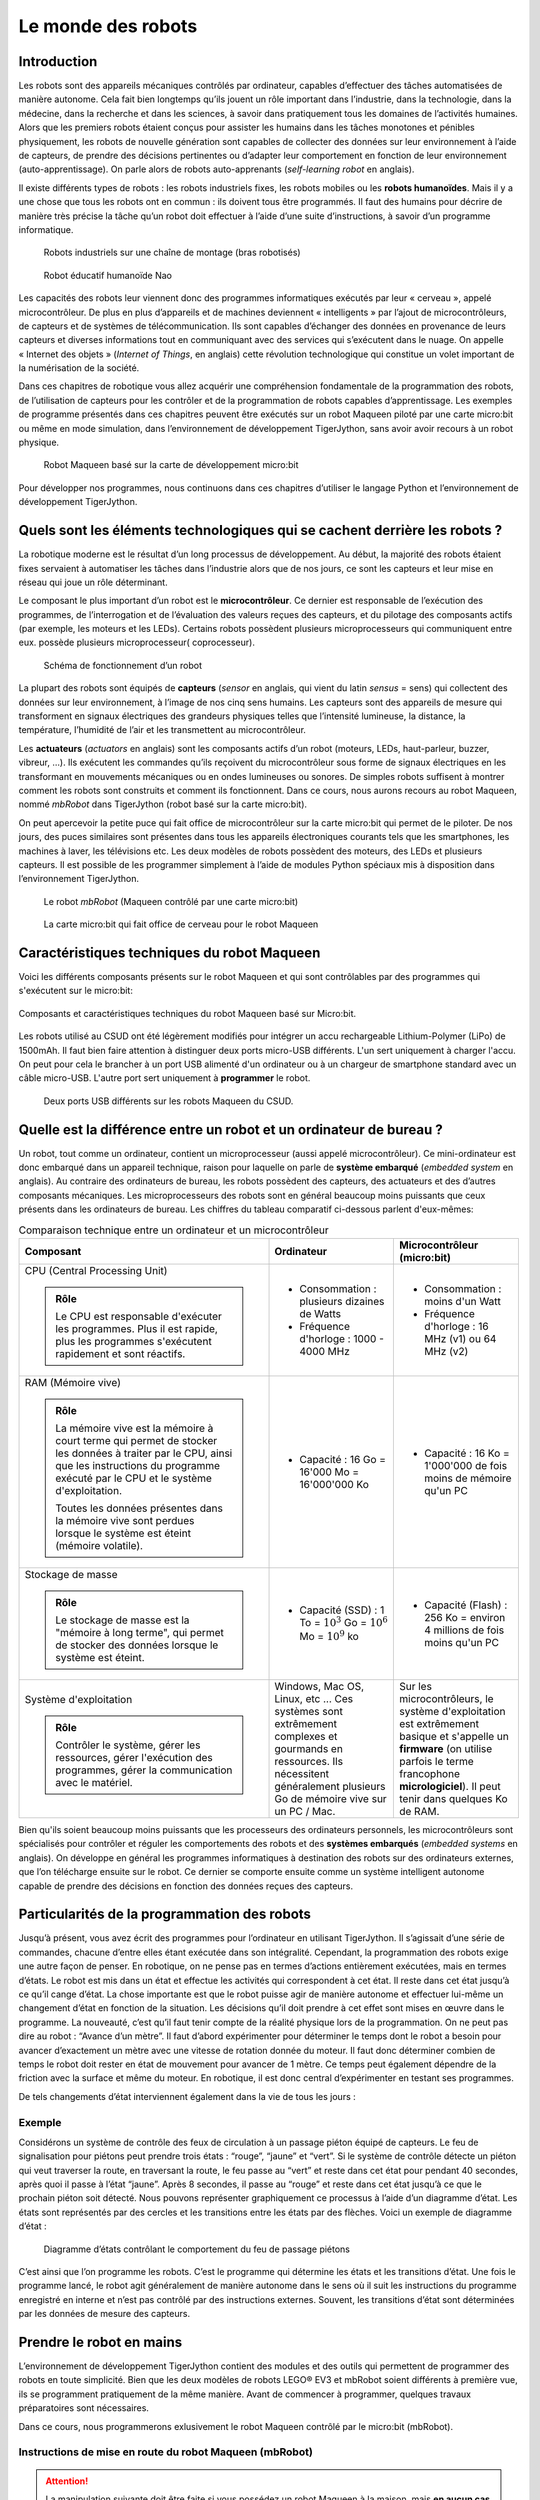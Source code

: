 ..  _robotique-monde-robots:

Le monde des robots
###################

..  qnum::
    :prefix: q-
    :start: 1

Introduction
============

Les robots sont des appareils mécaniques contrôlés par ordinateur,
capables d’effectuer des tâches automatisées de manière autonome. Cela
fait bien longtemps qu’ils jouent un rôle important dans l’industrie,
dans la technologie, dans la médecine, dans la recherche et dans les
sciences, à savoir dans pratiquement tous les domaines de l’activités
humaines. Alors que les premiers robots étaient conçus pour assister les
humains dans les tâches monotones et pénibles physiquement, les robots
de nouvelle génération sont capables de collecter des données sur leur
environnement à l’aide de capteurs, de prendre des décisions pertinentes
ou d’adapter leur comportement en fonction de leur environnement
(auto-apprentissage). On parle alors de robots auto-apprenants
(*self-learning robot* en anglais).

Il existe différents types de robots : les robots industriels fixes, les
robots mobiles ou les **robots humanoïdes**. Mais il y a une chose que
tous les robots ont en commun : ils doivent tous être programmés. Il
faut des humains pour décrire de manière très précise la tâche qu’un
robot doit effectuer à l’aide d’une suite d’instructions, à savoir d’un
programme informatique.

..  raw:: html

    <div class="row">
    <div class="col-md-8">

..  figure:: 01-intro-robotique/robot-industriel.jpg
    :alt: 01-intro-robotique/robot-industriel.jpg

    Robots industriels sur une chaîne de montage (bras robotisés)

..  raw:: html

    </div>
    <div class="col-md-4">
    
..  figure:: 01-intro-robotique/nao.jpg
    :alt: 01-intro-robotique/nao.jpg

    Robot éducatif humanoïde Nao

..  raw:: html

    </div>
    </div>

Les capacités des robots leur viennent donc des programmes informatiques
exécutés par leur « cerveau », appelé microcontrôleur. De plus en plus
d’appareils et de machines deviennent « intelligents » par l’ajout de
microcontrôleurs, de capteurs et de systèmes de télécommunication. Ils
sont capables d’échanger des données en provenance de leurs capteurs et
diverses informations tout en communiquant avec des services qui
s’exécutent dans le nuage. On appelle « Internet des objets » (*Internet
of Things*, en anglais) cette révolution technologique qui constitue un
volet important de la numérisation de la société.

Dans ces chapitres de robotique vous allez acquérir une compréhension
fondamentale de la programmation des robots, de l’utilisation de capteurs pour
les contrôler et de la programmation de robots capables d’apprentissage. Les
exemples de programme présentés dans ces chapitres peuvent être exécutés sur un
robot Maqueen piloté par une carte micro:bit ou même en mode simulation, dans
l’environnement de développement TigerJython, sans avoir avoir recours à un
robot physique.

..  figure:: 01-intro-robotique/figure-2.png
    :alt: 01-intro-robotique/figure-2.png

    Robot Maqueen basé sur la carte de développement micro:bit

Pour développer nos programmes, nous continuons dans ces chapitres
d’utiliser le langage Python et l’environnement de développement
TigerJython.

   

Quels sont les éléments technologiques qui se cachent derrière les robots ?
===========================================================================

La robotique moderne est le résultat d’un long processus de
développement. Au début, la majorité des robots étaient fixes servaient
à automatiser les tâches dans l’industrie alors que de nos jours, ce
sont les capteurs et leur mise en réseau qui joue un rôle déterminant.

Le composant le plus important d’un robot est le **microcontrôleur**. 
Ce dernier est responsable de l’exécution des programmes, de
l’interrogation et de l’évaluation des valeurs reçues des capteurs, et
du pilotage des composants actifs (par exemple, les moteurs et les
LEDs). Certains robots possèdent plusieurs microprocesseurs qui
communiquent entre eux. possède plusieurs microprocesseur(
coprocesseur).

..  figure:: 01-intro-robotique/fonctionnement-robot.png
    :alt: 01-intro-robotique/fonctionnement-robot.png

    Schéma de fonctionnement d’un robot

La plupart des robots sont équipés de **capteurs** (*sensor* en anglais, qui
vient du latin *sensus* = sens) qui collectent des données sur leur
environnement, à l’image de nos cinq sens humains. Les capteurs sont des
appareils de mesure qui transforment en signaux électriques des grandeurs
physiques telles que l’intensité lumineuse, la distance, la température,
l’humidité de l’air et les transmettent au microcontrôleur.

Les **actuateurs** (*actuators* en anglais) sont les composants actifs d’un
robot (moteurs, LEDs, haut-parleur, buzzer, vibreur, …). Ils exécutent les
commandes qu’ils reçoivent du microcontrôleur sous forme de signaux électriques
en les transformant en mouvements mécaniques ou en ondes lumineuses ou sonores.
De simples robots suffisent à montrer comment les robots sont construits et
comment ils fonctionnent. Dans ce cours, nous aurons recours au robot Maqueen,
nommé *mbRobot* dans TigerJython (robot basé sur la carte micro:bit).

On peut apercevoir la petite puce qui fait office de microcontrôleur sur la
carte micro:bit qui permet de le piloter. De nos jours, des puces similaires
sont présentes dans tous les appareils électroniques courants tels que les
smartphones, les machines à laver, les télévisions etc. Les deux modèles de
robots possèdent des moteurs, des LEDs et plusieurs capteurs. Il est possible de
les programmer simplement à l’aide de modules Python spéciaux mis à disposition
dans l’environnement TigerJython.

..  raw:: html

    <div class="row">
    <div class="col-md-7">

..  figure:: 01-intro-robotique/figure-5.png
    :alt: 01-intro-robotique/figure-5.png

    Le robot *mbRobot* (Maqueen contrôlé par une carte micro:bit)

..  raw:: html

    </div>
    <div class="col-md-5">

..  figure:: 01-intro-robotique/figure-6.png
    :alt: 01-intro-robotique/figure-6.png

    La carte micro:bit qui fait office de cerveau pour le robot Maqueen

..  raw:: html

    </div>
    </div>

Caractéristiques techniques du robot Maqueen
============================================

..  youtube:: vMVg9QMOxvk
    :width: 800
    :height: 430

Voici les différents composants présents sur le robot Maqueen et qui sont
contrôlables par des programmes qui s'exécutent sur le micro:bit:

..  figure:: 01-intro-robotique/specs-maqueen.jpg
    :align: center
    :width: 100%

    Composants et caractéristiques techniques du robot Maqueen basé sur
    Micro:bit.

Les robots utilisé au CSUD ont été légèrement modifiés pour intégrer un accu
rechargeable Lithium-Polymer (LiPo) de 1500mAh. Il faut bien faire attention à
distinguer deux ports micro-USB différents. L'un sert uniquement à charger
l'accu. On peut pour cela le brancher à un port USB alimenté d'un ordinateur ou
à un chargeur de smartphone standard avec un câble micro-USB. L'autre port sert
uniquement à **programmer** le robot. 

..  figure:: 01-intro-robotique/charger-programmer-maqueen.jpg
    :width: 100%

    Deux ports USB différents sur les robots Maqueen du CSUD.



Quelle est la différence entre un robot et un ordinateur de bureau ?
====================================================================

Un robot, tout comme un ordinateur, contient un microprocesseur (aussi appelé
microcontrôleur). Ce mini-ordinateur est donc embarqué dans un appareil
technique, raison pour laquelle on parle de **système embarqué** (*embedded
system* en anglais). Au contraire des ordinateurs de bureau, les robots
possèdent des capteurs, des actuateurs et des d’autres composants mécaniques.
Les microprocesseurs des robots sont en général beaucoup moins puissants que
ceux présents dans les ordinateurs de bureau. Les chiffres du tableau comparatif
ci-dessous parlent d'eux-mêmes:

..  list-table:: Comparaison technique entre un ordinateur et un microcontrôleur
    :widths: 80 40 40
    :align: left
    :header-rows: 1

    * - Composant
      - Ordinateur
      - Microcontrôleur (micro:bit)
  
    * - CPU (Central Processing Unit)
    
        ..  admonition:: Rôle
            :class: tip

            Le CPU est responsable d'exécuter les programmes. Plus il est
            rapide, plus les programmes s'exécutent rapidement et sont
            réactifs.

      - + Consommation : plusieurs dizaines de Watts
        + Fréquence d'horloge : 1000 - 4000 MHz
        
      - + Consommation : moins d'un Watt
        + Fréquence d'horloge : 16 MHz (v1) ou 64 MHz (v2)
            
    * - RAM (Mémoire vive)
    
        ..  admonition:: Rôle
            :class: tip

            La mémoire vive est la mémoire à court terme qui permet de stocker
            les données à traiter par le CPU, ainsi que les instructions du
            programme exécuté par le CPU et le système d'exploitation.

            Toutes les données présentes dans la mémoire vive sont perdues
            lorsque le système est éteint (mémoire volatile).

      - + Capacité : 16 Go = 16'000 Mo = 16'000'000 Ko
        
      - + Capacité : 16 Ko = 1'000'000 de fois moins de mémoire qu'un PC

    * - Stockage de masse
    
        ..  admonition:: Rôle
            :class: tip

            Le stockage de masse est la "mémoire à long terme", qui permet de
            stocker des données lorsque le système est éteint.

      - + Capacité (SSD) : 1 To = :math:`10^3` Go = :math:`10^6` Mo = :math:`10^9` ko
        
      - + Capacité (Flash) : 256 Ko = environ 4 millions de fois moins qu'un PC 

    * - Système d'exploitation
    
        ..  admonition:: Rôle
            :class: tip

            Contrôler le système, gérer les ressources, gérer l'exécution des
            programmes, gérer la communication avec le matériel.

      - Windows, Mac OS, Linux, etc ... Ces systèmes sont extrêmement complexes
        et gourmands en ressources. Ils nécessitent généralement plusieurs Go de
        mémoire vive sur un PC / Mac.
        
      - Sur les microcontrôleurs, le système d'exploitation est extrêmement
        basique et s'appelle un **firmware** (on utilise parfois le terme
        francophone **micrologiciel**). Il peut tenir dans quelques Ko de RAM.


Bien qu'ils soient beaucoup moins puissants que les processeurs des ordinateurs
personnels, les microcontrôleurs sont spécialisés pour contrôler et réguler les
comportements des robots et des **systèmes embarqués** (*embedded systems* en
anglais). On développe en général les programmes informatiques à destination des
robots sur des ordinateurs externes, que l’on télécharge ensuite sur le robot.
Ce dernier se comporte ensuite comme un système intelligent autonome capable de
prendre des décisions en fonction des données reçues des capteurs.

Particularités de la programmation des robots
=============================================


..  youtube:: GdJE4SKD1hw
    :width: 800
    :height: 430

Jusqu’à présent, vous avez écrit des programmes pour l’ordinateur en
utilisant TigerJython. Il s’agissait d’une série de commandes, chacune
d’entre elles étant exécutée dans son intégralité. Cependant, la
programmation des robots exige une autre façon de penser. En robotique,
on ne pense pas en termes d’actions entièrement exécutées, mais en
termes d’états. Le robot est mis dans un état et effectue les activités
qui correspondent à cet état. Il reste dans cet état jusqu’à ce qu’il
cange d’état. La chose importante est que le robot puisse agir de
manière autonome et effectuer lui-même un changement d’état en fonction
de la situation. Les décisions qu’il doit prendre à cet effet sont mises
en œuvre dans le programme. La nouveauté, c’est qu’il faut tenir compte
de la réalité physique lors de la programmation. On ne peut pas dire au
robot : “Avance d’un mètre”. Il faut d’abord expérimenter pour
déterminer le temps dont le robot a besoin pour avancer d’exactement un
mètre avec une vitesse de rotation donnée du moteur. Il faut donc
déterminer combien de temps le robot doit rester en état de mouvement
pour avancer de 1 mètre. Ce temps peut également dépendre de la friction
avec la surface et même du moteur. En robotique, il est donc central
d’expérimenter en testant ses programmes.

De tels changements d’état interviennent également dans la vie de tous
les jours :

Exemple
-------

Considérons un système de contrôle des feux de circulation à un passage
piéton équipé de capteurs. Le feu de signalisation pour piétons peut
prendre trois états : “rouge”, “jaune” et “vert”. Si le système de
contrôle détecte un piéton qui veut traverser la route, en traversant la
route, le feu passe au “vert” et reste dans cet état pour pendant 40
secondes, après quoi il passe à l’état “jaune”. Après 8 secondes, il
passe au “rouge” et reste dans cet état jusqu’à ce que le prochain
piéton soit détecté. Nous pouvons représenter graphiquement ce processus
à l’aide d’un diagramme d’état. Les états sont représentés par des
cercles et les transitions entre les états par des flèches. Voici un
exemple de diagramme d’état :

..  figure:: 01-intro-robotique/etats-feu.png
    :alt: 01-intro-robotique/etats-feu.png

    Diagramme d’états contrôlant le comportement du feu de passage piétons

C’est ainsi que l’on programme les robots. C’est le programme qui
détermine les états et les transitions d’état. Une fois le programme
lancé, le robot agit généralement de manière autonome dans le sens où il
suit les instructions du programme enregistré en interne et n’est pas
contrôlé par des instructions externes. Souvent, les transitions d’état
sont déterminées par les données de mesure des capteurs.

Prendre le robot en mains
=========================

L’environnement de développement TigerJython contient des modules et des
outils qui permettent de programmer des robots en toute simplicité. Bien
que les deux modèles de robots LEGO® EV3 et mbRobot soient différents à
première vue, ils se programment pratiquement de la même manière. Avant
de commencer à programmer, quelques travaux préparatoires sont
nécessaires.

Dans ce cours, nous programmerons exlusivement le robot Maqueen contrôlé
par le micro:bit (mbRobot).

Instructions de mise en route du robot Maqueen (mbRobot)
--------------------------------------------------------

..  attention::

    La manipulation suivante doit être faite si vous possédez un robot Maqueen à
    la maison, mais **en aucun cas sur les robots du Collège du Sud** qui sont
    déjà configurés pour bien fonctionner.

    Le kit Maqueen (DF Robot) contient un circuit imprimé dans lequel sont déjà
    installés des moteurs, des capteurs infrarouges et ultrasoniques, des LED et
    une bande de connexion pour le micro:bit. Avant de l’utiliser pour la
    première fois, vous devez installer un micrologiciel (firmware) sur le
    micro:bit. Connectez le micro:bit à l’ordinateur via un câble USB,
    sélectionnez “Tools>Devices>microbit/Calliope” dans TigerJython et ensuite
    “Tools>Flash Target”.

..  figure:: 01-intro-robotique/brancher-mbrobot-usb.png
    :alt: 01-intro-robotique/brancher-mbrobot-usb.png
    :width: 70%

    Il faut connecter la carte micro:bit du mbRobot à un port USB libre de votre
    ordinateur pour pouvoir le programmer.

..  figure:: 01-intro-robotique/figure-9.png
    :alt: 01-intro-robotique/figure-9.png

    Configurer TigerJython pour programmer le robot Maqueen en Python 3.

Éditer et exécuter un programme
===============================

Exemple 2
---------

Cet exemple montre comment allumer et éteindre les LEDs intégrées au
robot.

..  youtube:: fo4XHz5b__c
    :width: 800
    :height: 430

..  raw:: html

    <div class="row">
    <div class="col-md-8">

..  code-block:: python
    :linenos:
 
    from mbrobot import *

    setLED(1)
    delay(3000)
    setLED(0)

..  raw:: html

    </div>
    <div class="col-md-4">
   
..  figure:: 01-intro-robotique/figure-10.png
    :alt: 01-intro-robotique/figure-10.png

..  raw:: html

    </div>
    </div>
   
Vous pouvez constater que pour contrôler le robot mbRobot, il faut
importer le module ``mbobot``. C’est ce module qui définit toutes les
commandes que vous pouvez utiliser pour programmer le robot.

..  |real_mode_btn| image:: 01-intro-robotique/figure-11.png
    :width: 40px

Pour exécuter ce programme, copiez-le dans TigerJython et cliquez sur le bouton
|real_mode_btn| de la barre d’outils de TigerJython, ce qui va télécharger votre
code Python sur le micro:bit qui contrôle le mbRobot et lancer son exécution
directement sur le robot. Une fois que le programe a été téléchargé sur le
robot, le câble USB n’est plus nécessaire et le robot peut exécuter le programme
de manière autonome. Lorsque le programme est lancé depuis TigerJython, une
fenêtre de terminal s’ouvre sur l’ordinateur et permet de voir les éventuelles
erreurs d’exécution que rencontrent le programme ou de voir sa sortie standard
(ce qui est affiché par les commandes ``print()``).

La commande ``setLED(1)`` allume les LEDs rouges. Autrement dit, les
LEDs passent de l’état “ON” à “OFF”. La commande ``delay(ms)`` permet de
mettre le microprocesseur en pause (mettre l’exécution du programme en
pause) avant d’exécuter la prochaine commande ``setLED(0)`` qui repasse
les LEDs dans l’état “OFF”. On peut visualiser l’exécution de ce
programme par le diagramme de séquence (à droite) :

..  raw:: html

    <div class="row">
    <div class="col-md-7">

..  figure:: 01-intro-robotique/figure-12.png
    :alt: 01-intro-robotique/figure-12.png

    Diagramme d’états

..  raw:: html

    </div>
    <div class="col-md-5">


..  figure:: 01-intro-robotique/figure-13.png
    :alt: 01-intro-robotique/figure-13.png

    Diagramme de séquence

..  raw:: html

    </div>
    </div>
   

On peut aussi se représenter l’exécution du programme grâce au diagramme
d’états (ci-dessus à gauche). Dans notre exemple, on a les états “ON” et
“OFF” et les commandes ``setLED(1)`` et ``setLED(0)`` qui permettent les
transitions d’états.

Même si le robot est débranché de l’ordinateur, votre programme est
conservé sur le robot et peut être relancé en redémarrant simplement le
robot (éteindre / allumer) ou en appuyant sur le bouton “reset” du
micro:bit, **à côté de la prise USB du micro:bit** (et non celle qui
permet de recharger la batterie du robot).

Activité 1
----------

..  shortanswer:: intro-robotique-activite-01

    Que se passe-t-il si on supprime l’instruction ``delay(3000)`` du
    programme de l’exemple précédent.

Activité 2
----------

..  activecode:: intro-robotique-activite-02

    Complétez le programme de l’exemple 2 de telle manière que les LEDs
    cligotent trois fois de suite à une seconde d’intervalle.

    N’oubliez pas d’importer le module ``mbrobot``.

    ~~~~

..  admonition:: Remarque
    :class: info

    Il est possible d’exécuter la plupart des programmes en mode simulation.
    Cela permet de simuler l’exécution du programme sur l’ordinateur, dans
    TigerJython, avant de le télécharger sur le robot. Cela permet en
    général de gagner du temps et de vérifier que le programme ne contient
    aucune erreur de syntaxe ou de logique facile à détecter.

    Pour cela, il faut cliquer sur le bouton “play”, comme pour exécuter un
    programme de manière habituelle sur TigerJython.

    ..  figure:: 01-intro-robotique/figure-14.png
        :alt: 01-intro-robotique/figure-14.png

        Lancer le programme en mode simulation (bouton play) ou en mode réel.

Exemple 3
---------

La commande ``motL.rotate(50)`` permet de mettre en marche le moteur gauche avec
la vitesse 50. La vitesse est un nombre entier compris entre -255 et 255. Avec
des valeurs positives, le moteur contribue à faire avancer le robot (sens
contraire des aiguilles d’une montre), avec des valeurs négatives, il contribue
à faire reculer le robot (sens des aiguilles d’une montre). Si la vitesse est 0,
le moteur est arrêté. De même, le moteur droit peut être mis en marche avec
``motR.rotate(50)``.

..  admonition:: Module ``mbrobotmot``
    
    Pour utiliser ``motL`` et ``motR``, il faut importer le module
    ``mbrobotmot`` au lieu du module ``mbrobot`` avec l'instruction

    ::

        from mbrobotmot import *

Testez le moteur gauche avec le programme ci-dessous:

..  code-block:: python
    :linenos:
    :emphasize-lines: 2,4,6,8

    from mbrobotmot import *

    motL.rotate(50)
    delay(2000)
    motL.rotate(-30)
    delay(3000)
    motL.rotate(0)

..  attention::

    Il ne faut pas oublier d’alimenter les moteurs du robot avec
    l’interrupteur d’alimentation à l’arrière du robot.

Interrompre un programme
~~~~~~~~~~~~~~~~~~~~~~~~

Pour interrompre un programme, il faut éteindre le robot en positionnant
l’interrupteur à l’arrière du robot sur OFF.

Rotation des roues en module simulation
~~~~~~~~~~~~~~~~~~~~~~~~~~~~~~~~~~~~~~~

En mode simulé, l’environnement TigerJython montre la rotation des roues
du robot, ainsi que l’angle de rotation effectué jusqu’à présent.

..  figure:: 01-intro-robotique/figure-15.png
    :alt: 01-intro-robotique/figure-15.png

    01-intro-robotique/figure-15.png

Activité 3
----------

..  activecode:: intro-robotique-activite-03-a

    Complétez le programme ci-dessous pour faire tourner les deux moteurs
    simultanément à la même vitesse pendant 3000 ms. Pour le moteur droit,
    utilisez la commande ``motR.rotate(50)``.

    ~~~~
    from mbrobotmot import *

    motL.rotate(50)



..  shortanswer:: intro-robotique-activite-03-b

    Que se passe-t-il si vous faites tourner un moteur plus vite que l’autre?

Activité 4
----------

..  activecode:: intro-robotique-activite-04

    Ecrivez un programme pour que le robot tourne sur lui-même vers la
    gauche pendant 4000 ms.

    ~~~~
    from mbrobot import *




Activité 5
----------

..  activecode:: intro-robotique-activite-05

    Écrivez un programme qui déplace le robot sur un arc de cercle. Pour ce
    faire, expérimentez avec les vitesses pour chacun des moteurs. Dessinez
    ensuite un cercle de rayon 50 cm sur le sol. Adaptez votre programme jusqu’à
    ce que le robot se déplacer le plus précisément possible le long du cercle
    dessiné.

    ~~~~
    from mbrobot import *




Résumé
======

-  Programmer un robot signifie penser en termes d’états. Chaque état
   correspond à une activité du robot, qui exécute cette activité
   jusqu’à ce qu’il passe à un autre état.
-  La commande ``delay(ms)`` spécifie la durée pendant laquelle les
   actuateurs du robot (LED, moteurs) restent un même état avant de
   passer à un nouvel état par l’effet d’une nouvelle commande.
-  Si un robot est en train d’avancer et reçoit la commande
   ``setLED(1)``, il ne s’arrête pas. Le robot continue d’avancer et
   allume en plus les LEDs. Si le robot s’arrête ensuite avec
   ``motL.rotate(0)`` et ``motR.rotate(0)``, les LEDs restent allumées.
   Les commandes ne modifient que les paramètres (activités ou
   propriétés) de l’état pour lequel elles sont prévues.
-  Les programmes peuvent être visualisés à l’aide d’un diagramme de
   séquences ou d’un diagramme d’état.
-  Pour tester les programmes, il vaut souvent le peine de commencer par
   utiliser le module simulation.
-  Si vous voulez que le robot avance, vous devez faire en sorte que les
   deux moteurs tournent à la même vitesse. Si la vitesse est
   différente, il se déplacera sur une trajectoire circulaire.

Commandes abordées dans ce chapitre
-----------------------------------

..  list-table:: Liste des commandes abordées dans ce chapitre
    :widths: 30 35
    :align: left
    :header-rows: 1

    *   - Syntaxe
        - Signification

    *   - ``setLED(1)``
        - allume les LEDs. 

    *   - ``setLED(0)``
        - éteint les LEDs

    *   - ``motL.rotate(speed)``
        - Fait tourner le moteur gauche à la vitesse
          indiquée par ``speed``. Le moteur tourne dans le sens des aiguilles de
          la montre si :math:`\text{speed} > 0`, et dans le sens inverse si
          :math:`\text{speed} < 0`. Le moteur est arrêté si :math:`\text{speed}
          = 0`.

          ..  attention::

              Nécessite l'importation du module ``mbrobotmot``.

    *   - ``motR.rotate(speed)``
        - Fait tourner le moteur droite à la vitesse
          indiquée par ``speed``. Le moteur tourne dans le sens des aiguilles de
          la montre si :math:`\text{speed} > 0`, et dans le sens inverse si
          :math:`\text{speed} < 0`. Le moteur est arrêté si :math:`\text{speed}
          = 0`.

          ..  attention::

              Nécessite l'importation du module ``mbrobotmot``.

    *   - ``delay(ms)``
        - Met l’exécution du programme en pause et attend
          ``ms`` millisecondes avant de poursuivre son exécution avec la
          prochaine commande.

Auto-évaluation
===============

Concepts et commandes
---------------------

Question 1
~~~~~~~~~~

..  shortanswer:: intro-robotique-resume-comprehension-01

    Que se passe-t-il si vous actionnez le moteur gauche avec une vitesse de
    60 et le moteur droit avec une vitesse de 20 pendant un certains laps de
    temps?

Question 2
~~~~~~~~~~

..  shortanswer:: intro-robotique-resume-comprehension-02

    Quelle est la différence entre les deux programmes ci-dessous au niveau du
    comportement du robot:

    ..  raw:: html

        <div class="row">
        <div class="col-md-6">

    ..  code-block:: python
        :linenos:

        from mbrobot import *

        setLED(1)
        delay(2000)
        setLED(0)
        setLED(1)
        delay(1000)
        setLED(0)
        delay(1000)

    ..  raw:: html

        </div>
        <div class="col-md-6">

    ..  code-block:: python
        :linenos:

        from mbrobot import *

        setLED(1)
        delay(2000)
        setLED(0)
        delay(1000)
        setLED(1)
        delay(1000)
        setLED(0)

    ..  raw:: html

        </div>
        </div>

..  _comprehension-3-1:

Question 3
~~~~~~~~~~

..  shortanswer:: intro-robotique-resume-comprehension-03

    Que se passe-t-il lors de l’exécution du programme ci-dessous? Répondez sans
    exécuter le programme sur le robot.

    ..  code-block:: python
        :linenos:

        from mbrobotmot import *

        motL.rotate(50)
        motR.rotate(50)
        delay(2000)
        motL.rotate(0)
        delay(1180)
        motL.rotate(50)
        delay(2000)
        motL.rotate(0)
        motR.rotate(0)

Exercices
---------

..  _exercice-1-1:

Exercice 1
~~~~~~~~~~

Programmez le robot pour qu’il se déplace d’abord en ligne droite,
tourner ensuite de 90 degrés vers la droite et continue ensuite tout
droit. Il y a trois manières d’effectuer la rotation

1. le robot tourne sur lui-même (axe central)
2. le robot tourne sur l’axe situé sur la roue droite
3. le robot tourne sur un arc de cercle

Effectuez le mouvement demandé avec les trois types de rotations (trois
programmes différents).

..  activecode:: intro-robotique-exercice-01-a

    Programmez le mouvement consistant à faire tourner le robot sur lui-même
    (axe central).

    ~~~~
    from mbrobot import *





..  activecode:: intro-robotique-exercice-01-b

    Programmez le mouvement consistant à faire tourner le robot sur l'axe situé
    sur la roue droite.

    ~~~~
    from mbrobot import *





..  activecode:: intro-robotique-exercice-01-c

    Programmez le mouvement consistant à faire tourner le robot sur un arc de
    cercle

    ~~~~
    from mbrobot import *




Exercice 2
~~~~~~~~~~

..  activecode:: intro-robotique-exercice-02

    Définissez une commande ``avance(speed)`` qui permet de faire avancer le
    robot tout droit à une vitesse de ``speed``. Définissez une autre commande
    ``stop()`` qui arrête le robot. Utilisez les commandes définies pour faire
    avancer le robot pendant 3 secondes.

    ~~~~
    from mbrobot import *





Exercice 3
~~~~~~~~~~

..  activecode:: intro-robotique-exercice-03

    Définissez une nouvelle commande ``recule(speed)`` qui fait reculer le
    robot à une vitesse de ``speed`` en allumant les LEDs. Utilisez ensuite
    les nouvelles commandes ``avance()``, ``recule()`` et ``stop()`` pour
    faire avancer le robot pendant 2 secondes, le faire reculer pendant 3
    secondes et ensuite l’arrêter. Après l’exécution de la commande
    ``stop()``, les LEDs doivent à nouveau s’éteindre.

    ~~~~
    from mbrobot import *








Exercice 4
~~~~~~~~~~

..  shortanswer:: intro-robotique-exercice-04

    Exécuter le programme suivant sur le robot. Décrivez ensuite le trajet
    emprunté par le robot.

    ..  code-block:: python
        :linenos:

        from mbrobotmot import *

        motL.rotate(20)
        motR.rotate(40)
        delay(2000)
        motL.rotate(0)
        delay(2000)
        motR.rotate(0)


Exercice 5
~~~~~~~~~~

..  activecode:: intro-robotique-exercice-05

    Définissez une nouvelle commande ``arc(left_speed, right_speed)`` qui
    permet d’actionner le moteur gauche avec la vitesse ``left_speed`` et le
    moteur droit avec la vitesse ``right_speed``. Testez votre programme
    avec différentes valeurs de ``left_speed`` et ``right_speed``.

    ~~~~
    from mbrobot import *





Exercice 6
~~~~~~~~~~

..  shortanswer:: intro-robotique-exercice-06

    Nous avons vu que les robots peuvent prendre des formes très différentes
    et avons évoqué les robots industriels, les robots mobiles et les robots
    humanoïdes. Faites une petite recherche sur le Web et citez encore trois
    autres formes de robots très différents qui existent.

    Pensez aux différents domaines d’activités humaines : recherche
    scientifique, domaine médical, livraison et logistique, défense,
    exploration spatiale ou marine, …

    Faites ensuite une mise en commun en classe des différents types de
    robots recensés.



..  reveal:: 5E891DD8-D5DF-44E9-9D35-D9DBCE3AA0A1
    :showtitle: Réponse

    ..  admonition:: Les robots logistiques
        :class: info

        ..  youtube:: TUx-ljgB-5Q
            :width: 800
            :height: 430

        Le revers de la médaille : les conditions de travail sont vraiment
        difficiles pour les employés de tels centres logistiques automatisés.
        
        ..  youtube:: 8Zybd7mLgjM
            :width: 800
            :height: 430

    ..  admonition:: Les robots médicaux
        :class: info

        ..  youtube:: _dWkpfuSf44
            :width: 800
            :height: 430

        ..  youtube:: DfV8xu2nHy4
            :width: 800
            :height: 430

    ..  admonition:: Les robots bio-inspirés

        ..  youtube:: XZKAGEV7bw0
            :width: 800
            :height: 430

    ..  admonition:: Exploration spatiale

        ..  youtube:: cqzo5R504as
            :width: 800
            :height: 430


